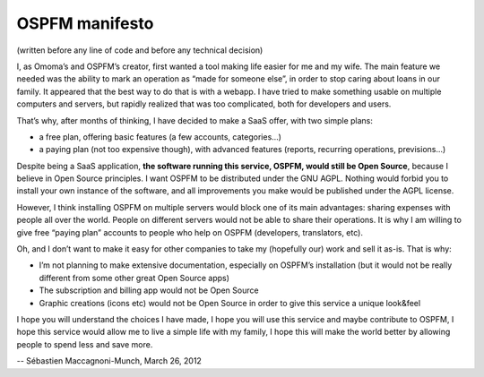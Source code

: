 OSPFM manifesto
===============

(written before any line of code and before any technical decision)

I, as Omoma’s and OSPFM’s creator, first wanted a tool making life easier for
me and my wife. The main feature we needed was the ability to mark an operation
as “made for someone else”, in order to stop caring about loans in our family.
It appeared that the best way to do that is with a webapp. I have tried to make
something usable on multiple computers and servers, but rapidly realized that
was too complicated, both for developers and users.

That’s why, after months of thinking, I have decided to make a SaaS offer, with
two simple plans:

* a free plan, offering basic features (a few accounts, categories...)
* a paying plan (not too expensive though), with advanced features (reports,
  recurring operations, previsions...)

Despite being a SaaS application, **the software running this service, OSPFM,
would still be Open Source**, because I believe in Open Source principles. I
want OSPFM to be distributed under the GNU AGPL. Nothing would forbid you to
install your own instance of the software, and all improvements you make would
be published under the AGPL license.

However, I think installing OSPFM on multiple servers would block one of its
main advantages: sharing expenses with people all over the world. People on
different servers would not be able to share their operations. It is why I am
willing to give free “paying plan” accounts to people who help on OSPFM
(developers, translators, etc).

Oh, and I don’t want to make it easy for other companies to take my (hopefully
our) work and sell it as-is. That is why:

* I’m not planning to make extensive documentation, especially on OSPFM’s
  installation (but it would not be really different from some other great
  Open Source apps)
* The subscription and billing app would not be Open Source
* Graphic creations (icons etc) would not be Open Source in order to give this
  service a unique look&feel

I hope you will understand the choices I have made, I hope you will use this
service and maybe contribute to OSPFM, I hope this service would allow me to
live a simple life with my family, I hope this will make the world better by
allowing people to spend less and save more.

-- Sébastien Maccagnoni-Munch, March 26, 2012
